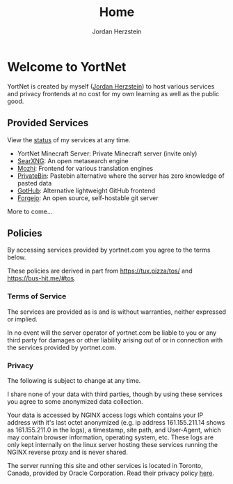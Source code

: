 #+TITLE: Home 
#+AUTHOR: Jordan Herzstein 
#+HUGO_BASE_DIR: ../
#+HUGO_SECTION:
#+EXPORT_FILE_NAME: _index.md
* Welcome to YortNet
YortNet is created by myself ([[https://jordanherzstein.com][Jordan Herzstein]]) to host various services and privacy frontends at no cost for my own learning as well as the public good.
** Provided Services
View the [[https://status.yortnet.com][status]] of my services at any time.
- YortNet Minecraft Server: Private Minecraft server (invite only)
- [[https://searx.yortnet.com][SearXNG]]: An open metasearch engine
- [[https://mozhi.yortnet.com][Mozhi]]: Frontend for various translation engines
- [[https://bin.yortnet.com][PrivateBin]]: Pastebin alternative where the server has zero knowledge of pasted data
- [[https://gothub.yortnet.com][GotHub]]: Alternative lightweight GitHub frontend
- [[https://git.yortnet.com][Forgejo]]: An open source, self-hostable git server
More to come... 

** Policies
By accessing services provided by yortnet.com you agree to the terms below.

These policies are derived in part from https://tux.pizza/tos/ and https://bus-hit.me/#tos.
*** Terms of Service 
The services are provided as is and is without warranties, neither expressed or implied.

In no event will the server operator of yortnet.com be liable to you or any third party for damages or other liability arising out of or in connection with the services provided by yortnet.com.
*** Privacy
The following is subject to change at any time.

I share none of your data with third parties, though by using these services you agree to some anonymized data collection.

Your data is accessed by NGINX access logs which contains your IP address with it's last octet anonymized (e.g. ip address 161.155.211.14 shows as 161.155.211.0 in the logs), a timestamp, site path, and User-Agent, which may contain browser information, operating system, etc. These logs are only kept internally on the linux server hosting these services running the NGINX reverse proxy and is never shared.

The server running this site and other services is located in Toronto, Canada, provided by Oracle Corporation. Read their privacy policy [[https://www.oracle.com/legal/privacy/services-privacy-policy.html][here]].
